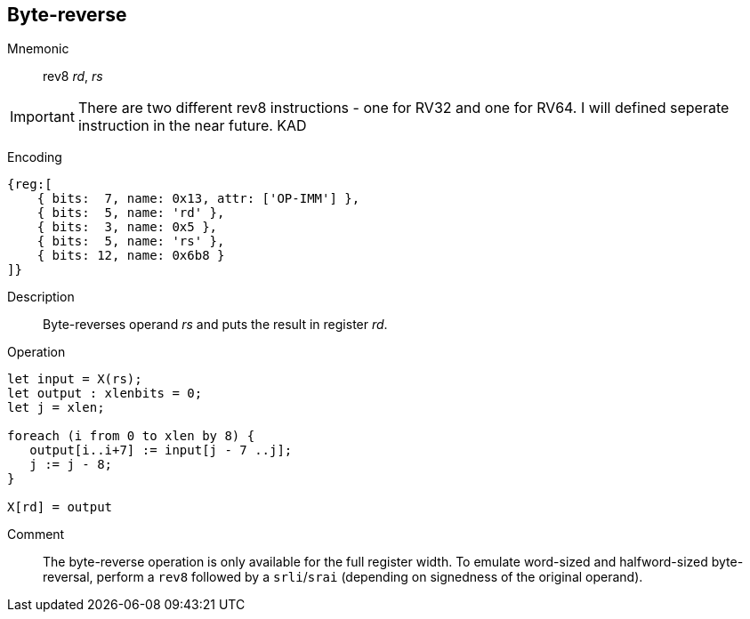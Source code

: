 == Byte-reverse
:page-partial:

Mnemonic::
rev8 _rd_, _rs_

IMPORTANT: There are two different rev8 instructions - one for RV32 and one for RV64. I will defined seperate instruction in the near future. KAD

Encoding::
[wavedrom]
....
{reg:[
    { bits:  7, name: 0x13, attr: ['OP-IMM'] },
    { bits:  5, name: 'rd' },
    { bits:  3, name: 0x5 },
    { bits:  5, name: 'rs' },
    { bits: 12, name: 0x6b8 }
]}
....

Description:: 
Byte-reverses operand _rs_ and puts the result in register _rd_.

Operation::
[source,sail]
--
let input = X(rs);
let output : xlenbits = 0;
let j = xlen;

foreach (i from 0 to xlen by 8) {
   output[i..i+7] := input[j - 7 ..j];
   j := j - 8;
}

X[rd] = output
--

Comment::

The byte-reverse operation is only available for the full register
width.  To emulate word-sized and halfword-sized byte-reversal,
perform a `rev8` followed by a `srli`/`srai` (depending on signedness
of the original operand).
